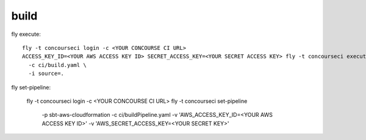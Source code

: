 build
=====

fly execute::

  fly -t concourseci login -c <YOUR CONCOURSE CI URL>
  ACCESS_KEY_ID=<YOUR AWS ACCESS KEY ID> SECRET_ACCESS_KEY=<YOUR SECRET ACCESS KEY> fly -t concourseci execute \
    -c ci/build.yaml \
    -i source=.

fly set-pipeline:

  fly -t concourseci login -c <YOUR CONCOURSE CI URL>
  fly -t concourseci set-pipeline \
    -p sbt-aws-cloudformation \
    -c ci/buildPipeline.yaml \
    -v 'AWS_ACCESS_KEY_ID=<YOUR AWS ACCESS KEY ID>'
    -v 'AWS_SECRET_ACCESS_KEY=<YOUR SECRET KEY>'
